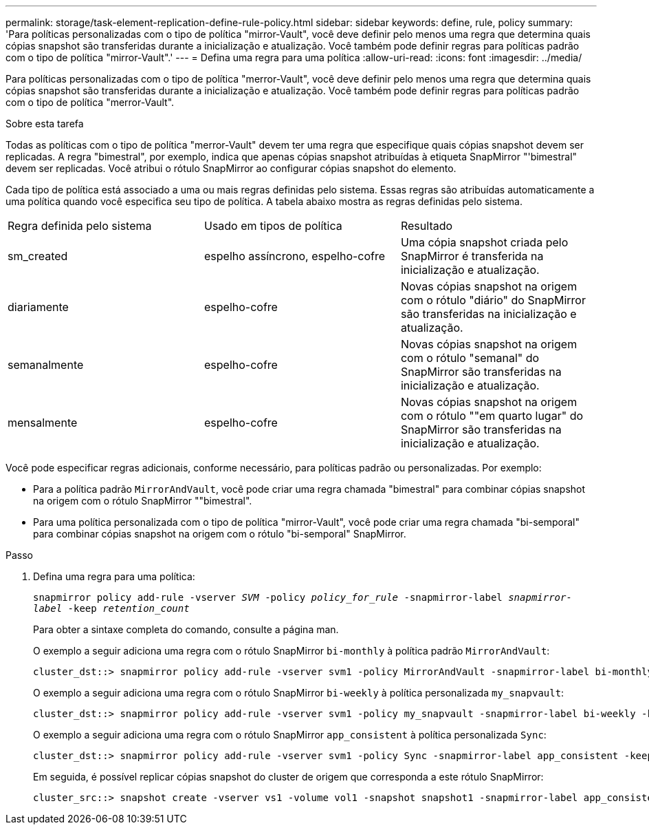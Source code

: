 ---
permalink: storage/task-element-replication-define-rule-policy.html 
sidebar: sidebar 
keywords: define, rule, policy 
summary: 'Para políticas personalizadas com o tipo de política "mirror-Vault", você deve definir pelo menos uma regra que determina quais cópias snapshot são transferidas durante a inicialização e atualização. Você também pode definir regras para políticas padrão com o tipo de política "mirror-Vault".' 
---
= Defina uma regra para uma política
:allow-uri-read: 
:icons: font
:imagesdir: ../media/


[role="lead"]
Para políticas personalizadas com o tipo de política "merror-Vault", você deve definir pelo menos uma regra que determina quais cópias snapshot são transferidas durante a inicialização e atualização. Você também pode definir regras para políticas padrão com o tipo de política "merror-Vault".

.Sobre esta tarefa
Todas as políticas com o tipo de política "merror-Vault" devem ter uma regra que especifique quais cópias snapshot devem ser replicadas. A regra "bimestral", por exemplo, indica que apenas cópias snapshot atribuídas à etiqueta SnapMirror "'bimestral" devem ser replicadas. Você atribui o rótulo SnapMirror ao configurar cópias snapshot do elemento.

Cada tipo de política está associado a uma ou mais regras definidas pelo sistema. Essas regras são atribuídas automaticamente a uma política quando você especifica seu tipo de política. A tabela abaixo mostra as regras definidas pelo sistema.

|===


| Regra definida pelo sistema | Usado em tipos de política | Resultado 


 a| 
sm_created
 a| 
espelho assíncrono, espelho-cofre
 a| 
Uma cópia snapshot criada pelo SnapMirror é transferida na inicialização e atualização.



 a| 
diariamente
 a| 
espelho-cofre
 a| 
Novas cópias snapshot na origem com o rótulo "diário" do SnapMirror são transferidas na inicialização e atualização.



 a| 
semanalmente
 a| 
espelho-cofre
 a| 
Novas cópias snapshot na origem com o rótulo "semanal" do SnapMirror são transferidas na inicialização e atualização.



 a| 
mensalmente
 a| 
espelho-cofre
 a| 
Novas cópias snapshot na origem com o rótulo ""em quarto lugar" do SnapMirror são transferidas na inicialização e atualização.

|===
Você pode especificar regras adicionais, conforme necessário, para políticas padrão ou personalizadas. Por exemplo:

* Para a política padrão `MirrorAndVault`, você pode criar uma regra chamada "bimestral" para combinar cópias snapshot na origem com o rótulo SnapMirror ""bimestral".
* Para uma política personalizada com o tipo de política "mirror-Vault", você pode criar uma regra chamada "bi-semporal" para combinar cópias snapshot na origem com o rótulo "bi-semporal" SnapMirror.


.Passo
. Defina uma regra para uma política:
+
`snapmirror policy add-rule -vserver _SVM_ -policy _policy_for_rule_ -snapmirror-label _snapmirror-label_ -keep _retention_count_`

+
Para obter a sintaxe completa do comando, consulte a página man.

+
O exemplo a seguir adiciona uma regra com o rótulo SnapMirror `bi-monthly` à política padrão `MirrorAndVault`:

+
[listing]
----
cluster_dst::> snapmirror policy add-rule -vserver svm1 -policy MirrorAndVault -snapmirror-label bi-monthly -keep 6
----
+
O exemplo a seguir adiciona uma regra com o rótulo SnapMirror `bi-weekly` à política personalizada `my_snapvault`:

+
[listing]
----
cluster_dst::> snapmirror policy add-rule -vserver svm1 -policy my_snapvault -snapmirror-label bi-weekly -keep 26
----
+
O exemplo a seguir adiciona uma regra com o rótulo SnapMirror `app_consistent` à política personalizada `Sync`:

+
[listing]
----
cluster_dst::> snapmirror policy add-rule -vserver svm1 -policy Sync -snapmirror-label app_consistent -keep 1
----
+
Em seguida, é possível replicar cópias snapshot do cluster de origem que corresponda a este rótulo SnapMirror:

+
[listing]
----
cluster_src::> snapshot create -vserver vs1 -volume vol1 -snapshot snapshot1 -snapmirror-label app_consistent
----

